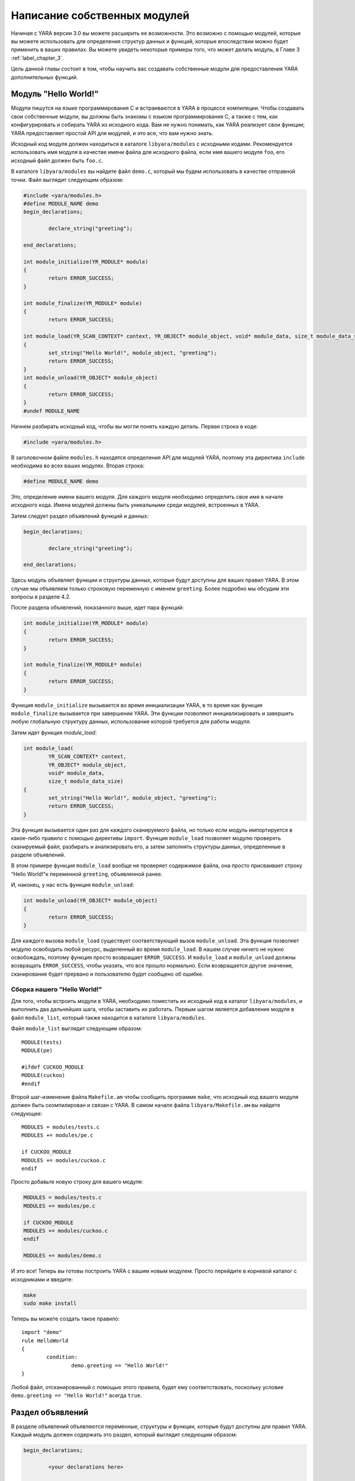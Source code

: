 .. _label_chapter_4:

Написание собственных модулей
=============================

Начиная с YARA версии 3.0 вы можете расширить ее возможности. Это возможно с помощью модулей, которые вы можете использовать для определения структур данных и функций, которые впоследствии можно будет применить в ваших правилах. Вы можете увидеть некоторые примеры того, что может делать модуль, в Главе 3 :ref:`label_chapter_3`.

Цель данной главы состоит в том, чтобы научить вас создавать собственные модули для предоставления YARA дополнительных функций.

Модуль "Hello World!"
"""""""""""""""""""""

Модули пишутся на языке программирования C и встраиваются в YARA в процессе компиляции. Чтобы создавать свои собственные модули, вы должны быть знакомы с языком программирования C, а также с тем, как конфигурировать и собирать YARA из исходного кода. Вам не нужно понимать, как YARA реализует свои функции; YARA предоставляет простой API для модулей, и это все, что вам нужно знать.

Исходный код модуля должен находиться в каталоге ``libyara/modules`` с исходными кодами. Рекомендуется использовать имя модуля в качестве имени файла для исходного файла, если имя вашего модуля ``foo``, его исходный файл должен быть ``foo.с``.

В каталоге ``libyara/modules`` вы найдете файл ``demo.c``, который мы будем использовать в качестве отправной точки. Файл выглядит следующим образом:

.. code-block:: c

	#include <yara/modules.h>
	#define MODULE_NAME demo
	begin_declarations;

		declare_string("greeting");

	end_declarations;

	int module_initialize(YR_MODULE* module)
	{
		return ERROR_SUCCESS;
	}

	int module_finalize(YR_MODULE* module)
	{
		return ERROR_SUCCESS;
	
	int module_load(YR_SCAN_CONTEXT* context, YR_OBJECT* module_object, void* module_data, size_t module_data_size)
	{
		set_string("Hello World!", module_object, "greeting");
		return ERROR_SUCCESS;
	}
	int module_unload(YR_OBJECT* module_object)
	{
		return ERROR_SUCCESS;
	}
	#undef MODULE_NAME

Начнем разбирать исходный код, чтобы вы могли понять каждую деталь. Первая строка в коде:

.. code-block:: c

	#include <yara/modules.h>

В заголовочном файле ``modules.h`` находятся определения  API для модулей YARA, поэтому эта директива ``include`` необходима во всех ваших модулях. Вторая строка:

.. code-block:: c

	#define MODULE_NAME demo

Это, определение имени вашего модуля. Для каждого модуля необходимо определить свое имя в начале исходного кода. Имена модулей должны быть уникальными среди модулей, встроенных в YARA.

Затем следует раздел объявлений функций и данных:

.. code-block:: c

	begin_declarations;

		declare_string("greeting");

	end_declarations;

Здесь модуль объявляет функции и структуры данных, которые будут доступны для ваших правил YARA. В этом случае мы объявляем только строковую переменную с именем ``greeting``. Более подробно мы обсудим эти вопросы в разделе  4.2.

После раздела объявлений, показанного выше, идет пара функций:

.. code-block:: c

	int module_initialize(YR_MODULE* module)
	{
		return ERROR_SUCCESS;
	}
	
	int module_finalize(YR_MODULE* module)
	{
		return ERROR_SUCCESS;
	}

Функция ``module_initialize`` вызывается во время инициализации YARA, в то время как функция ``module_finalize`` вызывается при завершении YARA. Эти функции позволяют инициализировать и завершить любую глобальную структуру данных, использование которой требуется для работы модуля.

Затем идет функция `module_load`:

.. code-block:: c

	int module_load(
		YR_SCAN_CONTEXT* context,
		YR_OBJECT* module_object,
		void* module_data,
		size_t module_data_size)
	{
		set_string("Hello World!", module_object, "greeting");
		return ERROR_SUCCESS;
	}

Эта функция вызывается один раз для каждого сканируемого файла, но только если модуль импортируется в какое-либо правило с помощью директивы ``import``. Функция ``module_load`` позволяет модулю проверять сканируемый файл, разбирать и анализировать его, а затем заполнять структуры данных, определенные в разделе объявлений.

В этом примере функция ``module_load`` вообще не проверяет содержимое файла, она просто присваивает строку “Hello World!"к переменной ``greeting``, объявленной ранее.

И, наконец, у нас есть функция ``module_unload``:

.. code-block:: c

	int module_unload(YR_OBJECT* module_object)
	{
		return ERROR_SUCCESS;
	}

Для каждого вызова ``module_load`` существует соответствующий вызов ``module_unload``. Эта функция позволяет модулю освободить любой ресурс, выделенный во время ``module_load``. В нашем случае ничего не нужно освобождать, поэтому функция просто возвращает ``ERROR_SUCCESS``. И ``module_load`` и ``module_unload`` должны возвращать ``ERROR_SUCCESS``, чтобы указать, что все прошло нормально. Если возвращается другое значение, сканирование будет прервано и пользователю будет сообщено об ошибке.

Сборка нашего "Hello World!"
''''''''''''''''''''''''''''

Для того, чтобы встроить модули в YARA, необходимо поместить их исходный код в каталог ``libyara/modules``, и выполнить два дальнейших шага, чтобы заставить их работать. Первым шагом является добавление модуля в файл ``module_list``, который также находится в каталоге ``libyara/modules``.

Файл ``module_list`` выглядит следующим образом:

::

	MODULE(tests)
	MODULE(pe)

	#ifdef CUCKOO_MODULE
	MODULE(cuckoo)
	#endif

Второй шаг-изменение файла ``Makefile.am`` чтобы сообщить программе ``make``, что исходный код вашего модуля должен быть скомпилирован и связан с YARA. В самом начале файла ``libyara/Makefile.ам`` вы найдете следующее:

::

	MODULES = modules/tests.c
	MODULES += modules/pe.c

	if CUCKOO_MODULE
	MODULES += modules/cuckoo.c
	endif

Просто добавьте новую строку для вашего модуля:

.. code-block::

	MODULES = modules/tests.c
	MODULES += modules/pe.c

	if CUCKOO_MODULE
	MODULES += modules/cuckoo.c
	endif

	MODULES += modules/demo.c

И это все! Теперь вы готовы построить YARA с вашим новым модулем. Просто перейдите в корневой каталог с исходниками и введите:

.. code-block:: bash

	make
	sudo make install

Теперь вы можете создать такое правило:

::

	import "demo"
	rule HelloWorld
	{
		condition:
			demo.greeting == "Hello World!"
	}

Любой файл, отсканированный с помощью этого правила, будет ему соответствовать, поскольку условие ``demo.greeting == "Hello World!"`` всегда ``true``.

Раздел объявлений
"""""""""""""""""

В разделе объявлений объявляются переменные, структуры и функции, которые будут доступны для правил YARA. Каждый модуль должен содержать это раздел, который выглядит следующим образом:

.. code-block:: c

	begin_declarations;

		<your declarations here>

	end_declarations;

Основные типы
'''''''''''''

В разделе объявлений можно использовать ``declare_string(<имя переменной>)``, ``declare_integer(<имя переменной>)`` и ``declare_float(<имя переменной>)`` для объявления строковых, целочисленных переменных или переменных с плавающей запятой соответственно. Например:

.. code-block:: c

	begin_declarations;

		declare_integer("foo");
		declare_string("bar");
		declare_float("baz");

	end_declarations;


.. note:: Переменные с плавающей запятой требуют YARA версии 3.3.0 или более поздней.

Имена переменных могут содержать такие символы как; буквы, цифры и символы подчеркивания. Эти переменные могут быть использованы позже в ваших правилах в любом месте, где ожидается число или строка. Предположим, что имя вашего модуля ``mymodule``, тогда переменные могут быть использованы следующим образом:

.. code-block:: c

	mymodule.foo > 5

	mymodule.bar matches /someregexp/

Структуры
'''''''''

Ваши объявления могут быть организованы более структурированным образом:

.. code-block:: c

	begin_declarations;

		declare_integer("foo");
		declare_string("bar");
		declare_float("baz");

		begin_struct("some_structure");

			declare_integer("foo");

			begin_struct("nested_structure");

				declare_integer("bar");

			end_struct("nested_structure");

		end_struct("some_structure");

		begin_struct("another_structure");

			declare_integer("foo");
			declare_string("bar");
			declare_string("baz");
			declare_float("tux");

		end_struct("another_structure");

	end_declarations;

В этом примере мы используем ``begin_struct(<имя структуры>)`` и ``end_struct (<имя структуры>)`` для разграничения двух структур ``some_structure`` и ``another_structure``. В разделители структуры можно поместить любые другие объявления, включая другое объявление структуры. Также обратите внимание, что члены разных структур могут иметь одно и то же имя, но члены одной структуры должны иметь уникальные имена.

Обращение к этим переменным из ваших правил будет выглядеть следующим образом:

.. code-block:: c

	mymodule.foo
	mymodule.some_structure.foo
	mymodule.some_structure.nested_structure.bar
	mymodule.another_structure.baz

Массивы
'''''''

Точно так же, как вы объявляете отдельные строки, целые числа, числа с плавающей запятой или структуры, вы можете объявлять массивы из них:

.. code-block:: c

	begin_declarations;

		declare_integer_array("foo");
		declare_string_array("bar");
		declare_float_array("baz");

		begin_struct_array("struct_array");

			declare_integer("foo");
			declare_string("bar");

		end_struct_array("struct_array");

	end_declarations;

К отдельным значениям в массиве обращаются, как и в большинстве языков программирования:

.. code-block:: c

	foo[0]
	bar[1]
	baz[3]
	struct_array[4].foo
	struct_array[1].bar

Массивы начинаются с нуля и не имеют фиксированного размера, они будут увеличиваться по мере необходимости, когда вы начнете инициализировать его значения.

Словари
'''''''

Добавлено в версии 3.2.0.

Вы также можете объявить словари целых чисел, чисел с плавающей запятой, строк или структур:

.. code-block:: c

	begin_declarations;

		declare_integer_dictionary("foo");
		declare_string_dictionary("bar");
		declare_float_dictionary("baz")
		
		begin_struct_dictionary("struct_dict");

			declare_integer("foo");
			declare_string("bar");

		end_struct_dictionary("struct_dict");

	end_declarations;

Отдельные значения в словаре доступны с помощью строкового ключа:

.. code-block:: c

	foo["somekey"]
	bar["anotherkey"]
	baz["yetanotherkey"]
	struct_dict["k1"].foo
	struct_dict["k1"].bar

Функции
'''''''

Одной из наиболее мощных возможностей модулей YARA является возможность объявления функций, которые впоследствии могут быть вызваны из ваших правил. Функции должны появляться в разделе объявлений следующим образом:

.. code-block:: c

	declare_function(<function name>, <argument types>, <return tuype>, <C function>);

``<function name>`` - это имя, которое будет использоваться в ваших правилах YARA для вызова функции.

``<argument types>`` - это строка, содержащая один символ на аргумент функции, где символ указывает тип аргумента. Функции могут принимать четыре различных типа аргументов: строка, целое число, число с плавающей точкой и регулярное выражение, обозначаемые символами: ``s``, ``i``, ``f`` и ``r`` соответственно. Если ваша функция в качестве аргумента получает два целых числа, ``<argument types>`` должен быть ``"ii"``, если она получает целое число в качестве первого аргумента и строку в качестве второго, то ``<argument types>`` должен быть ``"is"``, если она получает три строки и число с плавающей запятой ``<argument types>`` должен быть ``"sssf"``.

``<return tuype>`` - это строка с одним символом, обозначающим тип возвращаемого значения. Возможные типы возвращаемых значений: строка ``"s"``, целое число ``"i"`` и число с плавающей запятой ``"f"``.

``<C function>`` - идентификатор для фактической реализации вашей функции.

Ниже приведен полный пример:

.. code-block:: c

	define_function(isum)
	{
		int64_t a = integer_argument(1);
		int64_t b = integer_argument(2);

		return_integer(a + b);
	}

	define_function(fsum)
	{
		double a = float_argument(1);
		double b = float_argument(2);

		return_integer(a + b);
	}

	begin_declarations;

		declare_function("sum", "ii", "i", sum);

    end_declarations;

Как вы можете видеть в приведенном выше примере, ваш код функции должен быть определен перед разделом объявлений, например:

.. code-block:: c

    define_function(<function identifier>)
    {
        //..ваш код
    }

Функции могут быть перегружены, как в C++ и других языках программирования. Вы можете объявить две функции с одинаковыми именами, если они различаются по типу или количеству аргументов. Один пример перегруженных функций можно найти в модуле ``Hash``, он имеет две функции для вычисления MD5-хэшей, одна получает в качестве аргументов смещение и длину в файле, а другая получает строку:

.. code-block:: c

	begin_declarations;

		declare_function("md5", "ii", "s", data_md5);
		declare_function("md5", "s", "s", string_md5);

	end_declarations;

Подробнее обсудим реализацию функций в разделе 4.5 `Подробнее о функциях`_.

Инициализация и завершение
""""""""""""""""""""""""""

Каждый модуль должен реализовать две функции для инициализации и завершения: ``module_initialize`` и ``module_finalize``. Первый вызывается во время инициализации YARA через функцию ``yr_initialize ()`` (см. п. 7.6.2), а второй-во время завершения через функцию ``yr_finalize()`` (см. п. 7.6.2). Обе функции вызываются независимо от того, импортируется ли модуль каким-либо правилом.

Эти функции дают модулю возможность инициализировать любую глобальную структуру данных, которая ему может понадобиться, но в большинстве случаев это просто пустые функции:

.. code-block:: c

	int module_initialize(YR_MODULE* module)
	{
		return ERROR_SUCCESS;
	}

	int module_finalize(YR_MODULE* module)
	{
		return ERROR_SUCCESS;
	}

Любое возвращаемое значение, отличное от ``ERROR_SUCCESS``, прервет выполнение YARA.

Реализации логики работы модуля
"""""""""""""""""""""""""""""""

Кроме ``module_initialize`` и ``module_finalize`` каждый модуль должен реализовывать еще две функции, которые вызываются YARA при сканировании файла или пространства памяти процесса: ``module_load`` и ``module_unload``. Обе функции вызываются один раз для каждого сканируемого файла или процесса, но только если модуль был импортирован с помощью директивы ``import``. Если модуль не импортируется в какое-либо правило, то ``module_load`` или ``module_unload`` вызываться не будут.

Функция ``module_load`` имеет следующий прототип:

.. code-block:: c

	int module_load(
		YR_SCAN_CONTEXT* context,
		YR_OBJECT* module_object,
		void* module_data,
		size_t module_data_size)

Аргумент ``context`` содержит информацию относительно текущего сканирования, включая сканируемые данные. Аргумент ``module_object`` является указателем на структуру ``YR_OBJECT``, связанную с модулем. Каждая структура, переменная или функция, объявленная в модуле YARA, представлена структурой ``YR_OBJECT``. Эти структуры образуют дерево, корнем которого является структура модуля ``YR_OBJECT``. Например, если у вас есть следующие объявления в модуле с именем ``mymodule``:

.. code-block:: c

	begin_declarations;

		declare_integer("foo");

			begin_struct("bar");

				declare_string("baz");

			end_struct("bar");

	end_declarations;

Тогда дерево будет выглядеть так:

::

	YR_OBJECT(type=OBJECT_TYPE_STRUCT, name="mymodule")
	!
	!_ YR_OBJECT(type=OBJECT_TYPE_INTEGER, name="foo")
	!
	!_ YR_OBJECT(type=OBJECT_TYPE_STRUCT, name="bar")
		!
		!_ YR_OBJECT(type=OBJECT_TYPE_STRING, name="baz")

Обратите внимание, что и ``bar``, и ``mymodule`` имеют одинаковый тип ``OBJECT_TYPE_STRUCT``, что означает, что ``YR_OBJECT``, связанный с модулем, является просто еще одной структурой, подобной ``bar``. Фактически, когда вы пишете в своих правилах что-то вроде ``mymodule.foo``, вы выполняете поиск полей в структуре так же, как это делает ``bar.baz``.

Таким образом, аргумент ``module_object`` позволяет вам получить доступ к каждой переменной, структуре или функции, объявленной модулем, предоставив указатель на корень дерева объектов.

Аргумент ``module_data`` - это указатель на любые дополнительные данные, передаваемые модулю, а ``module_data_size`` - это размер этих данных. Не все модули требуют дополнительных данных, большинство из них полагаются только на данные, которые сканируются, но некоторые из них требуют дополнительной информации в качестве входных данных. Модуль ``Cuckoo`` является хорошим примером этого, он получает отчет о поведении, связанный с проверяемыми PE-файлами, который передается в аргументах ``module_data`` и ``module_data_size``.

Для получения дополнительной информации о том, как передать дополнительные данные в ваш модуль, посмотрите на применение опции ``-x`` в Главе 5.

Доступ к сканируемым данным
'''''''''''''''''''''''''''

Большинству модулей YARA необходим доступ к сканируемому файлу или памяти процесса, чтобы извлечь из него информацию. Сканируемые данные отправляются в модуль в структуре ``YR_SCAN_CONTEXT``, передаваемой в функцию ``mdule_load``. Данные иногда разбиваются на блоки, поэтому вашему модулю необходимо выполнять итерации по блокам с помощью макроса ``foreach_memory_block``:

.. code-block:: c

	int module_load(
		R_SCAN_CONTEXT* context,
		YR_OBJECT* module_object,
		void* module_data,
		size_t module_data_size)
	{
		YR_MEMORY_BLOCK* block;
		foreach_memory_block(context, block)
		{
			//..делаем какие-либо операции с текущим блоком памяти
		}
	}

Каждый блок памяти представлен структурой ``YR_MEMORY_BLOCK`` со следующими атрибутами:

- YR_MEMORY_BLOCK_FETCH_DATA_FUNC **fetch_data**

Указатель на функцию, возвращающую указатель на блок данных.

- size_t **size**

Размер блока данных.

- size_t **base**

Базовое смещение / адрес для этого блока. Если файл сканируется, это поле содержит смещение в файле, с которого начинается блок, если сканируется область памяти процесса, он содержит виртуальный адрес, с которого начинается блок.

Блоки всегда повторяются в том же порядке, в котором они появляются в файле или в памяти процесса. В случае файлов первый блок будет содержать начало файла. Фактически, в большинстве случаев один блок будет содержать содержимое всего файла, но вы не можете полагаться на это при написании кода. Для очень больших файлов YARA может в конечном итоге разбить файл на два или более блоков, и ваш модуль должен быть готов к этому.

При сканировании пространства памяти процесса ваш модуль определенно получит большое количество блоков, по одному для каждой выделенной области памяти в адресном пространстве процесса.

Однако в некоторых случаях перебирать блоки не требуется. Если ваш модуль просто анализирует заголовок какого-либо формата файла, вы можете смело предполагать, что весь заголовок содержится в первом блоке (тем не менее, добавьте некоторые проверки в ваш код). В этих случаях вы можете использовать макрос ``first_memory_block``:

.. code-block:: c

	int module_load(
		YR_SCAN_CONTEXT* context,
		YR_OBJECT* module_object,
		void* module_data,
		size_t module_data_size)
	{
		YR_MEMORY_BLOCK* block;
		const uint8_t* block_data;

		block = first_memory_block(context);
		block_data = block->fetch_data(block)

		if (block_data != NULL)
		{
			//..делаем какие-либо операции с текущим блоком памяти
		}
	}

В предыдущем примере вы также можете увидеть, как использовать функцию ``fetch_data``. Эта функция, которая является членом структуры ``YR_MEMORY_BLOCK``, получает указатель на тот же блок и возвращает указатель на данные блока. Вашему модулю не принадлежит память, на которую указывает этот указатель, освобождение этой памяти не является вашей ответственностью. Однако имейте в виду, что указатель действителен только до тех пор, пока вы не запросите следующий блок памяти. Пока вы используете указатель в пределах ``foreach_memory_block``, вы в безопасности. Также учтите, что ``fetch_data`` может возвращать указатель ``NULL``, ваш код должен быть подготовлен для этого случая.

.. code-block:: c

	const uint8_t* block_data;

	foreach_memory_block(context, block)
	{
		block_data = block->fetch_data(block);

		if (block_data != NULL)
		{
			// использование block_data здесь безопасно.
		}
	}
	// память, на которую указывает block_data, здесь уже может быть освобождена.

Присваивание значений переменным
''''''''''''''''''''''''''''''''

Функция ``module_load`` позволяет назначать значения переменным, объявленным в разделе объявлений, после того, как вы пропарсили или проанализировали сканируемые данные и/или данные любого дополнительного модуля. Это делается с помощью функций ``set_integer`` и ``set_string``:

void **set_integer** (int64_t value, YR_OBJECT* object, const char* field, ...)

void **set_string** (const char* value, YR_OBJECT* object, const char* field, ...)

Обе функции получают значение, которое должно быть присвоено переменной, указатель на ``YR_OBJECT``, представляющий саму переменную или некоторого предка этой переменной, дескриптор поля и дополнительные аргументы, как определено дескриптором поля.

Если мы присваиваем значение переменной, представленной самим объектом, то дескриптор поля должен быть ``NULL``.

Например, предполагая, что объект указывает на структуру ``YR_OBJECT``, соответствующую некоторой целочисленной переменной, мы можем установить значение для этой целочисленной переменной с помощью:

.. code-block:: c

	set_integer(<value>, object, NULL);

Дескриптор поля используется, когда вы хотите присвоить значение некоторому потомку объекта. Например, рассмотрим следующие объявления:

.. code-block:: c

	begin_declarations;

		begin_struct("foo");

			declare_string("bar");

			begin_struct("baz");

				declare_integer("qux");

			end_struct("baz");

		end_struct("foo");

	end_declarations;

Если объект указывает на ``YR_OBJECT``, связанный со структурой ``foo``, вы можете установить значение для строки ``bar`` следующим образом:

.. code-block:: c

	set_string(<value>, object, "bar");

И значение для ``qux`` таким образом:

.. code-block:: c

	set_integer(<value>, object, "baz.qux");

Вы помните, что аргумент ``module_object`` для ``module_load`` был указателем на ``YR_OBJECT``? Вы помните, что этот ``YR_OBJECT`` является структурой, как и ``bar``? Исходя из этого, вы также можете установить значения для ``bar`` и ``qux`` следующим образом:

.. code-block:: c

	set_string(<value>, module_object, "foo.bar");
	set_integer(<value>, module_object, "foo.baz.qux");

Но что происходит с массивами? Каким образом можно установить значения для элементов массива? Если у вас есть следующее объявление:

.. code-block:: c

	begin_declarations;

		declare_integer_array("foo");

		begin_struct_array("bar")

			declare_string("baz");
			declare_integer_array("qux");

		end_struct_array("bar");

	end_declarations;

Тогда следующие представления операторов ``set_integer`` и ``set_struing`` являются валидными:

.. code-block:: c

	set_integer(<value>, module, "foo[0]");
	set_integer(<value>, module, "foo[%i]", 2);
	set_string(<value>, module, "bar[%i].baz", 5);
	set_string(<value>, module, "bar[0].qux[0]");
	set_string(<value>, module, "bar[0].qux[%i]", 0);
	set_string(<value>, module, "bar[%i].qux[%i]", 100, 200);

Спецификатор формата ``%i`` в дескрипторе поля заменяются дополнительными целочисленными аргументами, передаваемыми функции. Это работает так же, как ``printf`` в программах на C, но единственными допустимыми спецификаторами формата являются ``%i`` и ``%s`` для целочисленных и строковых аргументов соответственно.

Спецификатор формата ``%s`` используется для назначения значений определенному ключу в словаре:

.. code-block:: c

	set_integer(<value>, module, "foo[\"key\"]");
	set_integer(<value>, module, "foo[%s]", "key");
	set_string(<value>, module, "bar[%s].baz", "another_key");

Если явно не присвоить значение объявленной переменной, массиву или элементу справочника, то они останутся в неопределенном состоянии. Это не проблема, и даже полезно во многих случаях. Например, если модуль предназначен для анализа файлов определенного формата, а получает для анализа файлы другого формата, можно оставить все переменные неопределенными, а не присваивать им фиктивные значения, которые не имеют смысла. YARA будет обрабатывать неопределенные значения в условиях правила, как описано в Главе 3 :ref:`label_chapter_3`.

В дополнение к функциям ``set_integer`` и ``set_string`` у вас есть их аналоги ``get_integer`` и ``get_string``. Как следует из их имен, они используются для получения значения переменной, что может быть полезно при реализации ваших функций для получения значений, ранее сохраненных в ``module_load``.

int64_t **get_integer** (YR_OBJECT* object, const char* field, ...)

char* **get_string** (YR_OBJECT* object, const char* field, ...)

Также есть функция для получения любого ``YR_OBJECT`` в дереве объектов:

YR_OBJECT* **get_object** (YR_OBJECT* object, const char* field, ...)

Теперь небольшой экзамен...

Эквивалентны ли следующие две строки? Почему?

.. code-block:: c

	set_integer(1, get_object(module_object, "foo.bar"), NULL);
	set_integer(1, module_object, "foo.bar");

Сохранение данных для дальнейшего использования
'''''''''''''''''''''''''''''''''''''''''''''''

Иногда информации, хранящейся непосредственно в ваших переменных, записанных с помощью ``set_integer`` и ``set_string``, недостаточно. Возможно, вам потребуется хранить более сложные структуры данных или информацию, которую не нужно предоставлять правилам YARA.

Хранение информации важно, когда ваш модуль экспортирует функции для использования в правилах YARA. Реализация этих функций обычно требует доступа к информации, генерируемой ``module_load``, которая должна где-то храниться. У вас может возникнуть желание определить глобальные переменные для хранения необходимой информации, но это сделает ваш код не поточно-ориентированным. Правильный подход заключается в использовании поля данных структур ``YR_OBJECT``.

Каждый ``YR_OBJECT`` имеет поле ``void* data``, которое может быть безопасно использовано вашим кодом для хранения указателя на любые данные, которые вам могут понадобиться. Типичный шаблон использует поле ``data`` ``YR_OBJECT`` модуля, как в следующем примере:

.. code-block:: c

	typedef struct _MY_DATA
	{
		int some_integer;

	} MY_DATA;

	int module_load(
		YR_SCAN_CONTEXT* context,
		YR_OBJECT* module_object,
		void* module_data,
		size_t module_data_size)
	{
		module->data = yr_malloc(sizeof(MY_DATA));
		((MY_DATA*) module_object->data)->some_integer = 0;

		return ERROR_SUCCESS;
	}

Не забудьте освободить выделенную память в функции ``module_unload``:

.. code-block:: c

	int module_unload(YR_OBJECT* module_object)
	{
		yr_free(module_object->data);

		eturn ERROR_SUCCESS;
	}

.. note:: Не используйте глобальные переменные для хранения данных. Функции в модуле могут быть вызваны из разных потоков одновременно, и может произойти повреждение данных или неправильное поведение.

Подробнее о функциях
""""""""""""""""""""

Мы уже показали, как объявить функцию в разделе объявлений (см. п. 4.2.5). Здесь мы собираемся показать, как обеспечить их реализацию.

Аргументы функций
'''''''''''''''''

В коде функции вы получаете ее аргументы с помощью ``integer_argument(n)``, ``float_argument(n)``, ``regexp_argument(n)``, ``string_argument(n)`` или ``sized_string_argument(n)`` в зависимости от типа аргумента, где ``n`` - номер аргумента начиная с 1.

``string_argument(n)`` может использоваться, когда ваша функция ожидает получить C-строку  с нулевым завершением, если ваша функция может получать произвольные двоичные данные, возможно содержащие нулевые байты, вы должны использовать ``sized_string_argument(n)``.

Вот несколько примеров:

.. code-block:: c

	int64_t arg_1 = integer_argument(1);
	RE* arg_2 = regexp_argument(2);
	char* arg_3 = string_argument(3);
	SIZED_STRING* arg_4 = sized_string_argument(4);
	double arg_5 = float_argument(1);

Тип C для целочисленных аргументов - ``int64_t``, для аргументов с плавающей запятой - ``double``, для регулярных выражений - ``RE*``, для NULL-завершенных строк - ``char*``, а для строк, возможно содержащих NULL-символы, - ``SIZED_STRING*``. Структуры ``SIZED_STRING`` имеют следующие атрибуты:

**SIZED_STRING**

- **length** - Длина строки.
- **c_string** - ``char*`` указатель на содержимое строки.

Возвращаемые значения
'''''''''''''''''''''

Функции могут возвращать три типа значений: строки, целые числа и числа с плавающей точкой. Вместо использования оператора возврата, используемого в языке программирования C вы должны использовать ``return_string (x)``, ``return_integer (x)`` или ``return_float (x)`` для возврата из функции, в зависимости от типа возвращаемого значения функции. Во всех случаях ``x`` является константой, переменной или выражением, оцениваемым как ``char*``, ``int64_t`` или ``double`` соответственно.

Вы можете использовать ``return_string (UNDEFINED)``, ``return_float (UNDEFINED)`` и ``return_integer (UNDEFINED)`` для возврата неопределенных значений из функции. Это полезно во многих ситуациях, например, если аргументы, переданные функциям, не имеют смысла, или если ваш модуль ожидает определенный формат файла, а сканируемый файл - другого формата, или в любом другом случае, когда ваша функция не может возвратить верное значение.

.. note:: Не используйте оператор возврата C для возврата из функции. Возвращаемое значение будет интерпретировано как код ошибки.

Доступ к объектам
'''''''''''''''''

При написании функции нам иногда требуется доступ к значениям, ранее назначенным переменным модуля, или дополнительным данным, хранящимся в поле ``data`` структур ``YR_OBJECT``, как обсуждалось ранее в п. 4.4.3, для последующего использования. Но для этого нам нужен способ, позволяющий получить доступ к соответствующей структуре ``YR_OBJECT``. Для этого есть две функции: ``module ()`` и ``parent ()``. Функция ``module ()`` возвращает указатель на ``YR_OBJECT`` верхнего уровня, соответствующий модулю, который передается в функцию ``module_load``. Функция ``parent ()`` возвращает указатель на ``YR_OBJECT``, соответствующий структуре, в которой содержится функция. Например, рассмотрим следующий фрагмент кода:

.. code-block:: c

	define_function(f1)
	{
		YR_OBJECT* module = module();
		YR_OBJECT* parent = parent();

		// parent == module;
	}

	define_function(f2)
	{
		YR_OBJECT* module = module();
		YR_OBJECT* parent = parent();

		// parent != module;
	}

	begin_declarations;

		declare_function("f1", "i", "i", f1);

		begin_struct("foo");

			declare_function("f2", "i", "i", f2);

		end_struct("foo");

	end_declarations;

В функции ``f1`` переменная ``module`` указывает на верхний уровень ``YR_OBJECT``, а также на переменную ``parent``, потому что родителем для ``f1`` является сам модуль. Однако в функции ``f2``  переменная ``parent`` указывает на ``YR_OBJECT``, соответствующий структуре ``foo``, а ``module`` указывает на верхний уровень ``YR_OBJECT``, как и в первом случае.

Контекст сканирования
'''''''''''''''''''''

Из функции вы также можете получить доступ к структуре ``YR_SCAN_CONTEXT``, обсуждавшейся ранее в п. 4.4.1. Это полезно для функций, которые должны проверять сканируемый файл или память процесса. Вот как вы получаете указатель на структуру ``YR_SCAN_CONTEXT``:

.. code-block:: c

	YR_SCAN_CONTEXT* context = scan_context();
